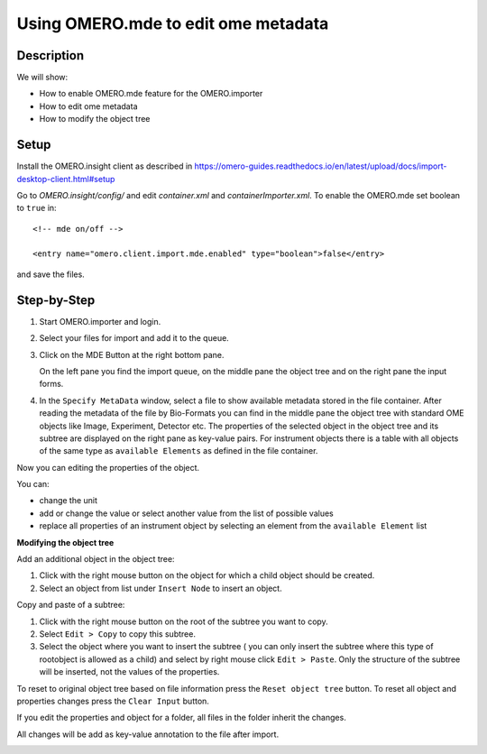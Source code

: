 **Using OMERO.mde to edit ome metadata**
==========================================

**Description**
------------------
We will show:

- How to enable OMERO.mde feature for the OMERO.importer

- How to edit ome metadata

- How to modify the object tree

**Setup**
----------------------
Install the OMERO.insight client as described in https://omero-guides.readthedocs.io/en/latest/upload/docs/import-desktop-client.html#setup

Go to *OMERO.insight/config/* and edit *container.xml* and *containerImporter.xml*. To enable the OMERO.mde set boolean to ``true`` in::

        <!-- mde on/off -->

        <entry name="omero.client.import.mde.enabled" type="boolean">false</entry>

and save the files. 


**Step-by-Step**
--------------------------
#. Start OMERO.importer and login. 
  
#. Select your files for import and add it to the queue.

#. Click on the MDE Button |mde_button1| at the right bottom pane.

   |mde_overview|

   On the left pane you find the import queue, on the middle pane the object tree and on the right pane the input forms.

#. In the ``Specify MetaData`` window, select a file to show available metadata stored in the file container. After reading the metadata of the file by Bio-Formats
   you can find in the middle pane the object tree with standard OME objects like Image, Experiment, Detector etc. 
   The properties of the selected object in the object tree and its subtree are displayed on the right pane as key-value pairs.
   For instrument objects there is a table with all objects of the same type as ``available Elements`` as defined in the file container.

   |mde_filterExample|

Now you can editing the properties of the object.

You can:

- change the unit

- add or change the value or select another value from the list of possible values

- replace all properties of an instrument object by selecting an element from the ``available Element`` list


**Modifying the object tree** 

Add an additional object in the object tree:

#. Click with the right mouse button on the object for which a child object should be created.

#. Select an object from list under ``Insert Node`` to insert an object.

|mde_objecttree|

Copy and paste of a subtree:

#. Click with the right mouse button on the root of the subtree you want to copy.

#. Select ``Edit > Copy`` to copy this subtree.

#. Select the object where you want to insert the subtree ( you can only insert the subtree where this type of rootobject is allowed as a child)
   and select by right mouse click ``Edit > Paste``. Only the structure of the subtree will be inserted, not the values of the properties.


To reset to original object tree based on file information press the ``Reset object tree`` button.
To reset all object and properties changes press the ``Clear Input`` button.

If you edit the properties and object for a folder, all files in the folder inherit the changes.

All changes will be add as key-value annotation to the file after import.

|mde_annotation|

.. |mde_overview| image:: images/mde_overview.png
.. |mde_button1| image:: images/mde_button1.png
        :width: 0.6in
        :height: 0.2in
.. |mde_filterExample| image:: images/mde_filter.png
.. |mde_annotation| image:: images/mde_annotation.png        
.. |mde_objecttree| image:: images/mde_objecttree.png       
